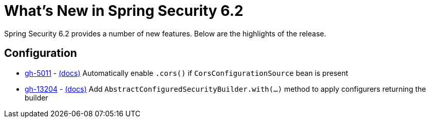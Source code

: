 [[new]]
= What's New in Spring Security 6.2

Spring Security 6.2 provides a number of new features.
Below are the highlights of the release.

== Configuration

* https://github.com/spring-projects/spring-security/issues/5011[gh-5011] - xref:servlet/integrations/cors.adoc[(docs)] Automatically enable `.cors()` if `CorsConfigurationSource` bean is present
* https://github.com/spring-projects/spring-security/issues/13204[gh-13204] - xref:servlet/integrations/cors.adoc[(docs)] Add `AbstractConfiguredSecurityBuilder.with(...)` method to apply configurers returning the builder

